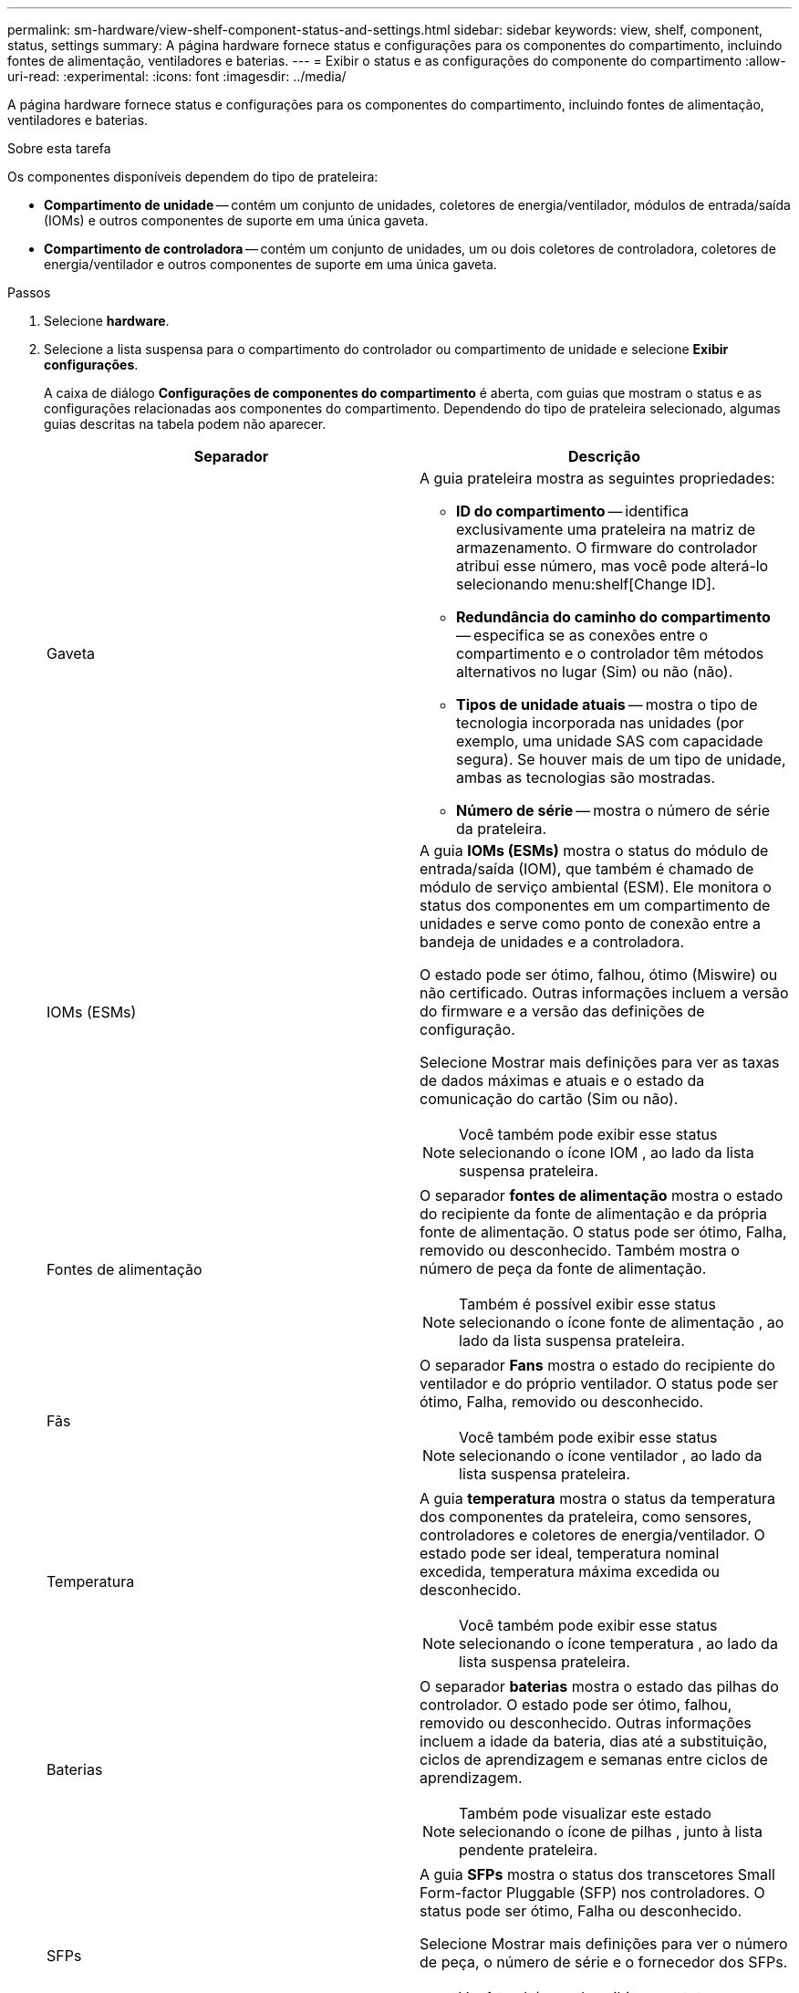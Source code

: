 ---
permalink: sm-hardware/view-shelf-component-status-and-settings.html 
sidebar: sidebar 
keywords: view, shelf, component, status, settings 
summary: A página hardware fornece status e configurações para os componentes do compartimento, incluindo fontes de alimentação, ventiladores e baterias. 
---
= Exibir o status e as configurações do componente do compartimento
:allow-uri-read: 
:experimental: 
:icons: font
:imagesdir: ../media/


[role="lead"]
A página hardware fornece status e configurações para os componentes do compartimento, incluindo fontes de alimentação, ventiladores e baterias.

.Sobre esta tarefa
Os componentes disponíveis dependem do tipo de prateleira:

* *Compartimento de unidade* -- contém um conjunto de unidades, coletores de energia/ventilador, módulos de entrada/saída (IOMs) e outros componentes de suporte em uma única gaveta.
* *Compartimento de controladora* -- contém um conjunto de unidades, um ou dois coletores de controladora, coletores de energia/ventilador e outros componentes de suporte em uma única gaveta.


.Passos
. Selecione *hardware*.
. Selecione a lista suspensa para o compartimento do controlador ou compartimento de unidade e selecione *Exibir configurações*.
+
A caixa de diálogo *Configurações de componentes do compartimento* é aberta, com guias que mostram o status e as configurações relacionadas aos componentes do compartimento. Dependendo do tipo de prateleira selecionado, algumas guias descritas na tabela podem não aparecer.

+
|===
| Separador | Descrição 


 a| 
Gaveta
 a| 
A guia prateleira mostra as seguintes propriedades:

** *ID do compartimento* -- identifica exclusivamente uma prateleira na matriz de armazenamento. O firmware do controlador atribui esse número, mas você pode alterá-lo selecionando menu:shelf[Change ID].
** *Redundância do caminho do compartimento* -- especifica se as conexões entre o compartimento e o controlador têm métodos alternativos no lugar (Sim) ou não (não).
** *Tipos de unidade atuais* -- mostra o tipo de tecnologia incorporada nas unidades (por exemplo, uma unidade SAS com capacidade segura). Se houver mais de um tipo de unidade, ambas as tecnologias são mostradas.
** *Número de série* -- mostra o número de série da prateleira.




 a| 
IOMs (ESMs)
 a| 
A guia *IOMs (ESMs)* mostra o status do módulo de entrada/saída (IOM), que também é chamado de módulo de serviço ambiental (ESM). Ele monitora o status dos componentes em um compartimento de unidades e serve como ponto de conexão entre a bandeja de unidades e a controladora.

O estado pode ser ótimo, falhou, ótimo (Miswire) ou não certificado. Outras informações incluem a versão do firmware e a versão das definições de configuração.

Selecione Mostrar mais definições para ver as taxas de dados máximas e atuais e o estado da comunicação do cartão (Sim ou não).

[NOTE]
====
Você também pode exibir esse status selecionando o ícone IOM image:../media/sam1130-ss-hardware-iom-icon.gif[""], ao lado da lista suspensa prateleira.

====


 a| 
Fontes de alimentação
 a| 
O separador *fontes de alimentação* mostra o estado do recipiente da fonte de alimentação e da própria fonte de alimentação. O status pode ser ótimo, Falha, removido ou desconhecido. Também mostra o número de peça da fonte de alimentação.

[NOTE]
====
Também é possível exibir esse status selecionando o ícone fonte de alimentação image:../media/sam1130-ss-hardware-power-icon.gif[""], ao lado da lista suspensa prateleira.

====


 a| 
Fãs
 a| 
O separador *Fans* mostra o estado do recipiente do ventilador e do próprio ventilador. O status pode ser ótimo, Falha, removido ou desconhecido.

[NOTE]
====
Você também pode exibir esse status selecionando o ícone ventilador image:../media/sam1130-ss-hardware-fan-icon.gif[""], ao lado da lista suspensa prateleira.

====


 a| 
Temperatura
 a| 
A guia *temperatura* mostra o status da temperatura dos componentes da prateleira, como sensores, controladores e coletores de energia/ventilador. O estado pode ser ideal, temperatura nominal excedida, temperatura máxima excedida ou desconhecido.

[NOTE]
====
Você também pode exibir esse status selecionando o ícone temperatura image:../media/sam1130-ss-hardware-temp-icon.gif[""], ao lado da lista suspensa prateleira.

====


 a| 
Baterias
 a| 
O separador *baterias* mostra o estado das pilhas do controlador. O estado pode ser ótimo, falhou, removido ou desconhecido. Outras informações incluem a idade da bateria, dias até a substituição, ciclos de aprendizagem e semanas entre ciclos de aprendizagem.

[NOTE]
====
Também pode visualizar este estado selecionando o ícone de pilhas image:../media/sam1130-ss-hardware-battery-icon.gif[""], junto à lista pendente prateleira.

====


 a| 
SFPs
 a| 
A guia *SFPs* mostra o status dos transcetores Small Form-factor Pluggable (SFP) nos controladores. O status pode ser ótimo, Falha ou desconhecido.

Selecione Mostrar mais definições para ver o número de peça, o número de série e o fornecedor dos SFPs.

[NOTE]
====
Você também pode exibir esse status selecionando o ícone SFP image:../media/sam1130-ss-hardware-sfp-icon.gif[""], ao lado da lista suspensa prateleira.

====
|===
. Clique em *Fechar*.

